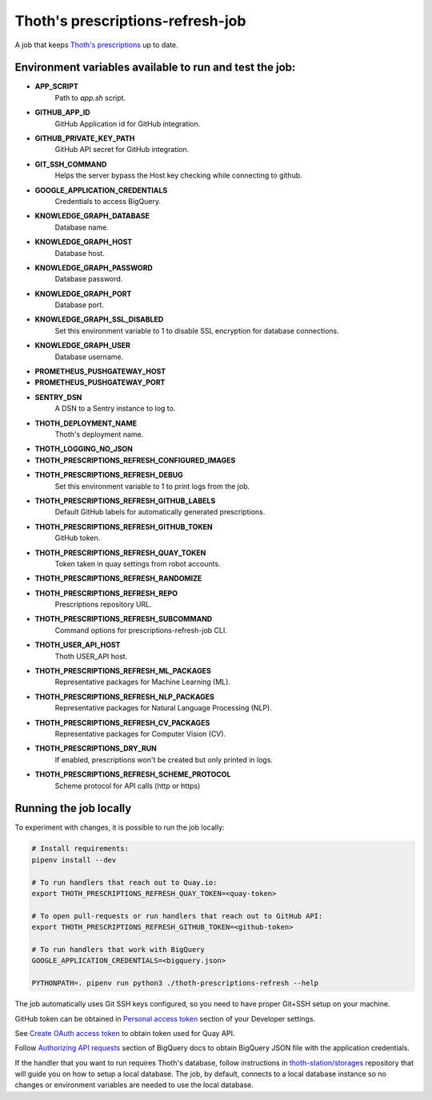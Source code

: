 Thoth's prescriptions-refresh-job
---------------------------------

A job that keeps `Thoth's prescriptions
<https://github.com/thoth-station/prescriptions>`__ up to date.

Environment variables available to run and test the job:
========================================================

- **APP_SCRIPT**
    Path to `app.sh` script.
- **GITHUB_APP_ID**
    GitHub Application id for GitHub integration.
- **GITHUB_PRIVATE_KEY_PATH**
    GitHub API secret for GitHub integration.
- **GIT_SSH_COMMAND**
    Helps the server bypass the Host key checking while connecting to github.
- **GOOGLE_APPLICATION_CREDENTIALS**
    Credentials to access BigQuery.
- **KNOWLEDGE_GRAPH_DATABASE**
    Database name.
- **KNOWLEDGE_GRAPH_HOST**
    Database host.
- **KNOWLEDGE_GRAPH_PASSWORD**
    Database password.
- **KNOWLEDGE_GRAPH_PORT**
    Database port.
- **KNOWLEDGE_GRAPH_SSL_DISABLED**
    Set this environment variable to 1 to disable SSL encryption for database connections.
- **KNOWLEDGE_GRAPH_USER**
    Database username.
- **PROMETHEUS_PUSHGATEWAY_HOST**
- **PROMETHEUS_PUSHGATEWAY_PORT**
- **SENTRY_DSN**
    A DSN to a Sentry instance to log to.
- **THOTH_DEPLOYMENT_NAME**
    Thoth's deployment name.
- **THOTH_LOGGING_NO_JSON**
- **THOTH_PRESCRIPTIONS_REFRESH_CONFIGURED_IMAGES**
- **THOTH_PRESCRIPTIONS_REFRESH_DEBUG**
    Set this environment variable to 1 to print logs from the job.
- **THOTH_PRESCRIPTIONS_REFRESH_GITHUB_LABELS**
    Default GitHub labels for automatically generated prescriptions.
- **THOTH_PRESCRIPTIONS_REFRESH_GITHUB_TOKEN**
    GitHub token.
- **THOTH_PRESCRIPTIONS_REFRESH_QUAY_TOKEN**
    Token taken in quay settings from robot accounts.
- **THOTH_PRESCRIPTIONS_REFRESH_RANDOMIZE**
- **THOTH_PRESCRIPTIONS_REFRESH_REPO**
    Prescriptions repository URL.
- **THOTH_PRESCRIPTIONS_REFRESH_SUBCOMMAND**
    Command options for prescriptions-refresh-job CLI.
- **THOTH_USER_API_HOST**
    Thoth USER_API host.
- **THOTH_PRESCRIPTIONS_REFRESH_ML_PACKAGES**
    Representative packages for Machine Learning (ML).
- **THOTH_PRESCRIPTIONS_REFRESH_NLP_PACKAGES**
    Representative packages for Natural Language Processing (NLP).
- **THOTH_PRESCRIPTIONS_REFRESH_CV_PACKAGES**
    Representative packages for Computer Vision (CV).
- **THOTH_PRESCRIPTIONS_DRY_RUN**
    If enabled, prescriptions won't be created but only printed in logs.
- **THOTH_PRESCRIPTIONS_REFRESH_SCHEME_PROTOCOL**
    Scheme protocol for API calls (http or https)

Running the job locally
=======================

To experiment with changes, it is possible to run the job locally:

.. code-block:: console

  # Install requirements:
  pipenv install --dev

  # To run handlers that reach out to Quay.io:
  export THOTH_PRESCRIPTIONS_REFRESH_QUAY_TOKEN=<quay-token>

  # To open pull-requests or run handlers that reach out to GitHub API:
  export THOTH_PRESCRIPTIONS_REFRESH_GITHUB_TOKEN=<github-token>

  # To run handlers that work with BigQuery
  GOOGLE_APPLICATION_CREDENTIALS=<bigquery.json>

  PYTHONPATH=. pipenv run python3 ./thoth-prescriptions-refresh --help

The job automatically uses Git SSH keys configured, so you need to have proper
Git+SSH setup on your machine.

GitHub token can be obtained in `Personal access token
<https://github.com/settings/tokens>`__ section of your Developer settings.

See `Create OAuth access token
<https://docs.projectquay.io/use_quay.html#_create_oauth_access_token>`__ to
obtain token used for Quay API.

Follow `Authorizing API requests
<https://cloud.google.com/bigquery/docs/authorization>`__ section of BigQuery
docs to obtain BigQuery JSON file with the application credentials.

If the handler that you want to run requires Thoth's database, follow
instructions in `thoth-station/storages
<https://github.com/thoth-station/storages>`__ repository that will guide you
on how to setup a local database. The job, by default, connects to a local
database instance so no changes or environment variables are needed to use the
local database.
